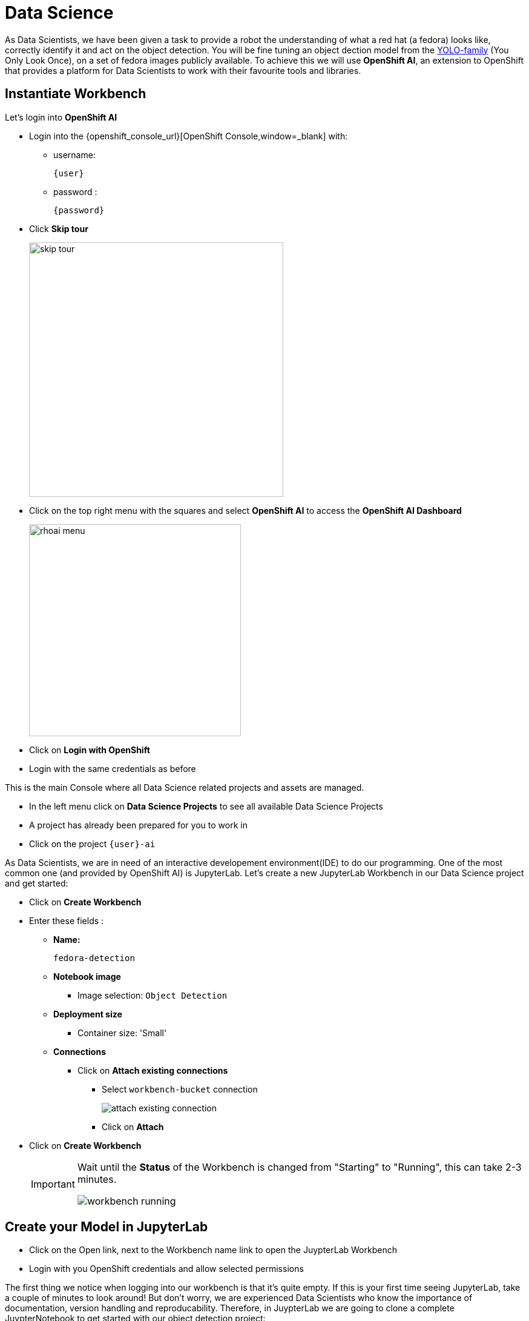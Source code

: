
= Data Science

As Data Scientists, we have been given a task to provide a robot the understanding of what a red hat (a fedora) looks like, correctly identify it and act on the object detection. You will be fine tuning an object dection model from the https://docs.ultralytics.com/models/yolov5/[YOLO-family,window=_blank] (You Only Look Once), on a set of fedora images publicly available. To achieve this we will use **OpenShift AI**, an extension to OpenShift that provides a platform for Data Scientists to work with their favourite tools and libraries.

== Instantiate Workbench

Let's login into **OpenShift AI**

* Login into the {openshift_console_url}[OpenShift Console,window=_blank] with:
** username:
+
[source,text,role=execute,subs="attributes"]
----
{user}
----
** password :
+
[source,text,role=execute,subs="attributes"]
----
{password}
----

* Click *Skip tour*
+
image::skip-tour.png[width=420,align=left]

* Click on the top right menu with the squares and select **OpenShift AI** to access the **OpenShift AI Dashboard**
+
[.text-left]
image::rhoai-menu.png[width=350]

* Click on **Login with OpenShift**
* Login with the same credentials as before

This is the main Console where all Data Science related projects and assets are managed.

- In the left menu click on **Data Science Projects** to see all available Data Science Projects
- A project has already been prepared for you to work in
- Click on the project `{user}-ai`

As Data Scientists, we are in need of an interactive developement environment(IDE) to do our programming. One of the most common one (and provided by OpenShift AI) is JupyterLab. Let's create a new JupyterLab Workbench in our Data Science project and get started:

* Click on **Create Workbench**
* Enter these fields :
** **Name:**
+
[source,bash,role=execute]
----
fedora-detection
----

** **Notebook image**
*** Image selection: `Object Detection`

** **Deployment size**
*** Container size: 'Small'

** **Connections**
*** Click on **Attach existing connections**
**** Select `workbench-bucket` connection
+
image::attach-existing-connection.png[]
**** Click on **Attach**

* Click on **Create Workbench**
+
[IMPORTANT]
====
Wait until the **Status** of the Workbench is changed from "Starting" to "Running", this can take 2-3 minutes.

image::workbench-running.png[]
====

== Create your Model in JupyterLab

* Click on the Open link, next to the Workbench name link to open the JuypterLab Workbench
* Login with you OpenShift credentials and allow selected permissions

The first thing we notice when logging into our workbench is that it's quite empty. If this is your first time seeing JupyterLab, take a couple of minutes to look around! But don't worry, we are experienced Data Scientists who know the importance of documentation, version handling and reproducability. Therefore, in JuypterLab we are going to clone a complete JuypterNotebook to get started with our object detection project:

* In the menu on the left, click on the **Git** icon
* Click on **Clone a Repository**
* Enter the Git Url to the notebooks repo that has been prepared for you:
+
[source,bash,role=execute,subs="attributes"]
----
{gitea_console_url}/{user}/object-detection-notebooks.git
----

* Click on **Clone**
+
image::workbench-clone.png[width=420]

* On the left side in the menu click on the **Folder** icon.

Next, we will train our model on the basis of a https://docs.ultralytics.com/models/yolov5/[Yolo5,window=_blank] Image Detection model to identify fedoras by providing sample images. The whole training process will run in a Pipeline leveraging OpenShift resource scaling. We will provide sample images but you will add some imges of your own as well to customize this model yourself.  After the training, the model will be exported in onnx format to your S3 **ODF** (OpenShift Data Foundation) bucket. In this format we can deploy it to an inferencing service on **OpenShift AI** and serve it to our application.

=== Model Training

[NOTE]
====
When training the model the confidence score and accuracy will be a limiting factor going forward. In order to stay within hardware restrictions such as no GPUs in the data center and the physical robot, a compromise has been made in terms of the size of the base model as well as training epochs, batch size, number of images to train upon and how much time will be left on the hackathon for other tasks. Of course, these variables may be changed by you attendees, however, the changes such as increased epoch and increased sample count might yield little to no improvement while taking longer time to train.

This is a limiting factor edge cases face, finding the balance between accuracy and sizing requirements for the model to run.

Therefore, have some realistic expectations on the model and dont get hooked up on fine tuning it.

If we accept this, lets go ahead and train the model!
====

* In JupyterLab navigate to the directory `object-detection-notebooks/model-training`.

Notice that we now have a couple of python scripts containing code to execute the individual steps of the pipeline, a `configuration.yaml` file as well as pipeline definition itself. By clicking on the different scripts, you can view and edit them in your IDE. However, we are specifically interested in the pipeline definition, so let's open it:

* Double click on `model-training-cpu.pipeline`

This will show you a view of our Data Science Pipeline. This pipeline runs several steps / Python scripts in sequence to train our model. Again you don't have to change anything here but feel free to have a look at the steps by clicking on them.

Here is a quick explanation what each step of the Pipeline does:

* Step 1 : Prepares the class labels, images and bound box coordinates as well as training sets
* Step 2 : Runs the actual training on a https://docs.ultralytics.com/models/yolov5/[Yolo 5,window=_blank] Model
* Step 3 : Converts the model format to onnx
* Step 4 : Uploads it to an ODF S3 bucket

* Now back in the `model-training-cpu.pipeline`, on the top menu on the left click on the play icon
+
image::start-pipeline.png[]

* Keep the default settings and click on **OK**

* Click on **OK** at the *Job submission to Data Science Pipelines succeeded* dialog

This will submit the pipeline to OpenShift to run the training

* Switch to the *OpenShift AI* tab in your browser
* Select your Data Science Project {user}-ai
* Select **Pipelines** tab
* Expand the **model-training-cpu** Pipeline by clicking on the **>**
* Click on **View runs**
+
image::view-runs.png[]

* Click on **model-training-cpu-xxxxx** at the Run column
+
image::view-runs2.png[]

This will show the running steps of the pipeline

image::running-pipeline.png[]

With the default settings, the Pipeline will run around 15 minutes.  Let's use the time to deploy another Workbench that we can use to inspect our S3 bucket and see our model when ready.

== Deploy S3 Browser

* In the left menu click on **Data Science Projects** to see all available Data Science Projects
* A project has already been prepared for you to work in
* Click on the project `{user}-ai`
* In your project go on the tab **Workbenches**
* Click on **Create workbench** and enter these values
** **Name:**
+
[source,bash,role=execute,subs="attributes"]
----
s3-browser
----
** **Notebook image**
*** Image Selection: `S3 Browser`

** **Connections**
*** Click on **Attach existing connections**
**** Select `workbench-bucket` connection
+
image::attach-existing-connection.png[]
**** Click on **Attach**

* Click on **Create Workbench**
+
[IMPORTANT]
====
Wait until the **Status** of the Workbench is changed from "Starting" to "Running", this can take 2-3 minutes.

image::workbench-running-s3.png[]
====

* Click on the Open link, next to the Workbench name link to open the JuypterLab Workbench
* Login with your OpenShift credentials and allow selected permissions
* Accept the disclaimer

The browser will show you the contents of your bucket.  Except for a folder called `backup` that contains some backup models, it will look fairly empty before the pipeline finishes.

Now is a good time to grab some coffee, or if you are curious read up on the architecture and requirements of the https://docs.ultralytics.com/models/yolov5/[Yolov5 model family,window=_blank]. There are different sizing versions of the https://docs.ultralytics.com/models/yolov5/[Yolov5,window=_blank] and compute requirements. In the pipeline start form you could actually change the model version, and while the pipeline is at the model training step, you can see the loss functions in the logs.

Once the pipeline has run (Check the run) successfully the final model named latest-version.onnx will be saved in your S3 bucket. Have look in your S3 Browser. You should see a folder models with you models.

* Click on `models` and you see
+
image::s3-browser.png[]

== Model Serving
You now have a trained model for object recognition. To use the model we will deploy it into **OpenShift AI** Model Serving, which will make it available via an API.

=== Model Runtime

First we need to configure a model server:

* Click on **Data Science Projects** in the main menu on the left and make sure you have selected your `{user}-ai` again
* Select the tab **Models** and click on **Add model server**
* Model server name :
+
[source,bash,role=execute,subs="attributes"]
----
ovms
----
* Serving runtime : `OpenVINO Model Server`
* Make deployed models available ... : `Check`
* Require token authentication : `Check`
** Service account name : `default-name`
* Keep the rest of the settings as is
* Click **Add**
+
image::serving-runtime.png[]

=== Deploy Model

* Under **Models and model servers** you'll see your new model server
* Click **Deploy model**
* In the form enter
** Model deployment name:
+
[source,bash,role=execute,subs="attributes"]
----
fedora-detection-service
----
** Model framework (name-version): `onnx-1`
** Existing data connection: `workbench-bucket`
** Path:
+
[source,bash,role=execute,subs="attributes"]
----
models/model-latest.onnx
----
** Click **Deploy**

[IMPORTANT]
====
Wait for the server to start. It may take a bit before the model server is able to answer requests. If you get an error in the following calls, just wait a few seconds and try again.
====

== Model Testing

Now it's time to finally test the model. And since we are Data Scientists here, we'll run the first tests to see how the model is performing in our JupyterLab Workbench.

* Copy the inference endpoint URL that is published through an OpenShift Route (and save it somewhere)
+
image::copy-inference-url.png[]
+
image::copy-inference-url2.png[]

* Copy the token of the endpoint
+
image::copy-token.png[]

* Back in your JupyterLab Workbench in the `object-detection-notebooks` directory, open the `online-scoring.ipynb` notebook
* Look for the variables `prediction_url` and `token`
+
[source,python]
----
prediction_url = 'REPLACE_ME'
token = 'REPLACE_ME'
----
* Paste the inference endpoint URL and the token you copied before into the placeholders

* Run the full notebook (the button with the two play icons in the top menu)
+
image::run-full-notebook.png[]

* Confirm to **Restart the Kernel**

You will see any identified classes with bounding boxes and confidence score at the end of the notebook.

You can test your model with different images in the `sample-images` folder, or even better, you can upload your own images. Take some pictures with your laptop or smartphone of a the fedora on the floor and upload them into the `sample_images` folder. Make sure you adjust the image name in `image_path` variable before running the notebook again AND that the format of the images you take is set to square resolution. This can be adjusted in most smartphones today. If you dont use square resolution, the printed bounding boxes may be drawn in the wrong areas of the pictures.

[TIP]
====
If you see multiple bounding boxes over your fedoras, that means you may need to filter out object detections with a lower score. By default the code filters out anything with a lower confidence score that 0.3. Search for the code `+conf_thres=0.3+`. Increase the threshold here by changing the value and rerun your Notebook.
====

That's it. It is finally time to handoff your amazing AI Fedora Detection service to the dev team. Make a note and use the two values `prediction_url` and `token` in your app in the next chapter.

== Optional: What if your Model does not perform that well?

As we are in a Hackathon environment and we don't have that much time we are using a quick approach to show you the basics of model training.  For a production environment you would rather use images of actual Fedoras to train the model and not random ones sitting on peoples heads.

If you run into any issues later on with the model not detecting Fedoras or identifiying other objects as Fedoras, we have a professionally trained model with custom images and more epochs prepared for you.

[IMPORTANT]
For the moment just test your own model, but if you do need to switch you can always come back here and deploy the other model like this:

* In your S3-Browser have a look at in the folder `/backup`. You should see a pretrained model called `model-custom-images.onnx`
* In your DataScience Project, go to *Models* > *Deployed Models* and click on the 1, *Edit* to the right
* Just change the the Path
** **Path:**
+
[source,bash,role=execute,subs="attributes"]
----
backup/model-custom-images.onnx
----
* Wait a few seconds until the new model is deployed
* Now you should get more precise predictions


== Expected outcome of this chapter

After this chapter you should know:

* how to train and test an AI model in OpenShift AI
* how to make your model available for inferencing using the model server

If anything is unclear about these takeaways, please talk to your friendly facilitators.
